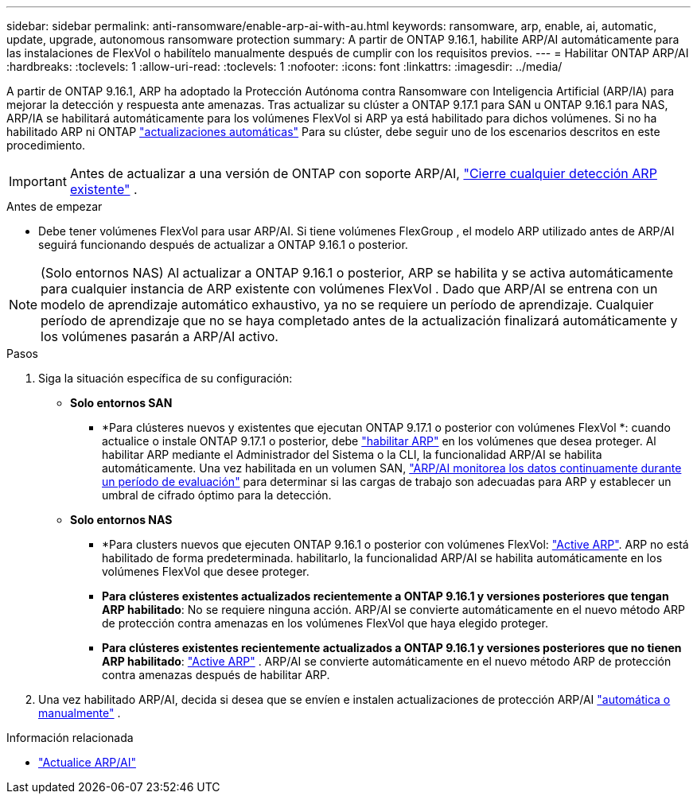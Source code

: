 ---
sidebar: sidebar 
permalink: anti-ransomware/enable-arp-ai-with-au.html 
keywords: ransomware, arp, enable, ai, automatic, update, upgrade, autonomous ransomware protection 
summary: A partir de ONTAP 9.16.1, habilite ARP/AI automáticamente para las instalaciones de FlexVol o habilítelo manualmente después de cumplir con los requisitos previos. 
---
= Habilitar ONTAP ARP/AI
:hardbreaks:
:toclevels: 1
:allow-uri-read: 
:toclevels: 1
:nofooter: 
:icons: font
:linkattrs: 
:imagesdir: ../media/


[role="lead"]
A partir de ONTAP 9.16.1, ARP ha adoptado la Protección Autónoma contra Ransomware con Inteligencia Artificial (ARP/IA) para mejorar la detección y respuesta ante amenazas. Tras actualizar su clúster a ONTAP 9.17.1 para SAN u ONTAP 9.16.1 para NAS, ARP/IA se habilitará automáticamente para los volúmenes FlexVol si ARP ya está habilitado para dichos volúmenes. Si no ha habilitado ARP ni ONTAP link:../update/enable-automatic-updates-task.html["actualizaciones automáticas"] Para su clúster, debe seguir uno de los escenarios descritos en este procedimiento.


IMPORTANT: Antes de actualizar a una versión de ONTAP con soporte ARP/AI, link:../upgrade/arp-warning-clear.html["Cierre cualquier detección ARP existente"] .

.Antes de empezar
* Debe tener volúmenes FlexVol para usar ARP/AI. Si tiene volúmenes FlexGroup , el modelo ARP utilizado antes de ARP/AI seguirá funcionando después de actualizar a ONTAP 9.16.1 o posterior.



NOTE: (Solo entornos NAS) Al actualizar a ONTAP 9.16.1 o posterior, ARP se habilita y se activa automáticamente para cualquier instancia de ARP existente con volúmenes FlexVol . Dado que ARP/AI se entrena con un modelo de aprendizaje automático exhaustivo, ya no se requiere un período de aprendizaje. Cualquier período de aprendizaje que no se haya completado antes de la actualización finalizará automáticamente y los volúmenes pasarán a ARP/AI activo.

.Pasos
. Siga la situación específica de su configuración:
+
** *Solo entornos SAN*
+
*** *Para clústeres nuevos y existentes que ejecutan ONTAP 9.17.1 o posterior con volúmenes FlexVol *: cuando actualice o instale ONTAP 9.17.1 o posterior, debe link:enable-task.html["habilitar ARP"] en los volúmenes que desea proteger. Al habilitar ARP mediante el Administrador del Sistema o la CLI, la funcionalidad ARP/AI se habilita automáticamente. Una vez habilitada en un volumen SAN, link:respond-san-entropy-eval-period.html["ARP/AI monitorea los datos continuamente durante un período de evaluación"] para determinar si las cargas de trabajo son adecuadas para ARP y establecer un umbral de cifrado óptimo para la detección.


** *Solo entornos NAS*
+
*** *Para clusters nuevos que ejecuten ONTAP 9.16.1 o posterior con volúmenes FlexVol: link:enable-task.html["Active ARP"]. ARP no está habilitado de forma predeterminada. habilitarlo, la funcionalidad ARP/AI se habilita automáticamente en los volúmenes FlexVol que desee proteger.
*** *Para clústeres existentes actualizados recientemente a ONTAP 9.16.1 y versiones posteriores que tengan ARP habilitado*: No se requiere ninguna acción. ARP/AI se convierte automáticamente en el nuevo método ARP de protección contra amenazas en los volúmenes FlexVol que haya elegido proteger.
*** *Para clústeres existentes recientemente actualizados a ONTAP 9.16.1 y versiones posteriores que no tienen ARP habilitado*: link:enable-task.html["Active ARP"] . ARP/AI se convierte automáticamente en el nuevo método ARP de protección contra amenazas después de habilitar ARP.




. Una vez habilitado ARP/AI, decida si desea que se envíen e instalen actualizaciones de protección ARP/AI link:arp-ai-automatic-updates.html["automática o manualmente"] .


.Información relacionada
* link:arp-ai-automatic-updates.html["Actualice ARP/AI"]

